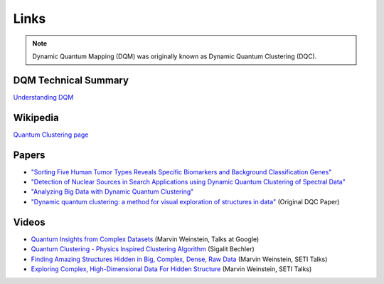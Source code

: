 Links
=====

.. note::

	Dynamic Quantum Mapping (DQM) was originally known as Dynamic Quantum Clustering (DQC).

DQM Technical Summary
---------------------

`Understanding DQM <https://github.com/zanderteller/dqm/blob/main/docs/Understanding%20DQM.pdf>`_

Wikipedia
---------

`Quantum Clustering page <https://en.wikipedia.org/wiki/Quantum_clustering>`_

Papers
------

* `"Sorting Five Human Tumor Types Reveals Specific Biomarkers and Background Classification Genes" <https://www.nature.com/articles/s41598-018-26310-x>`_
* `"Detection of Nuclear Sources in Search Applications using Dynamic Quantum Clustering of Spectral Data" <https://arxiv.org/abs/1406.0746>`_
* `"Analyzing Big Data with Dynamic Quantum Clustering" <https://arxiv.org/abs/1310.2700>`_
* `"Dynamic quantum clustering: a method for visual exploration of structures in data" <https://arxiv.org/abs/0908.2644>`_ (Original DQC Paper)

Videos
------

* `Quantum Insights from Complex Datasets <https://www.youtube.com/watch?v=wT8LbIuNucc>`_ (Marvin Weinstein, Talks at Google)
* `Quantum Clustering - Physics Inspired Clustering Algorithm <https://www.youtube.com/watch?v=ooSLpObAZM8>`_ (Sigalit Bechler)
* `Finding Amazing Structures Hidden in Big, Complex, Dense, Raw Data <https://www.youtube.com/watch?v=yaCDHrW8aO8>`_ (Marvin Weinstein, SETI Talks)
* `Exploring Complex, High-Dimensional Data For Hidden Structure <https://www.youtube.com/watch?v=6TVe4x7SE20>`_ (Marvin Weinstein, SETI Talks)

